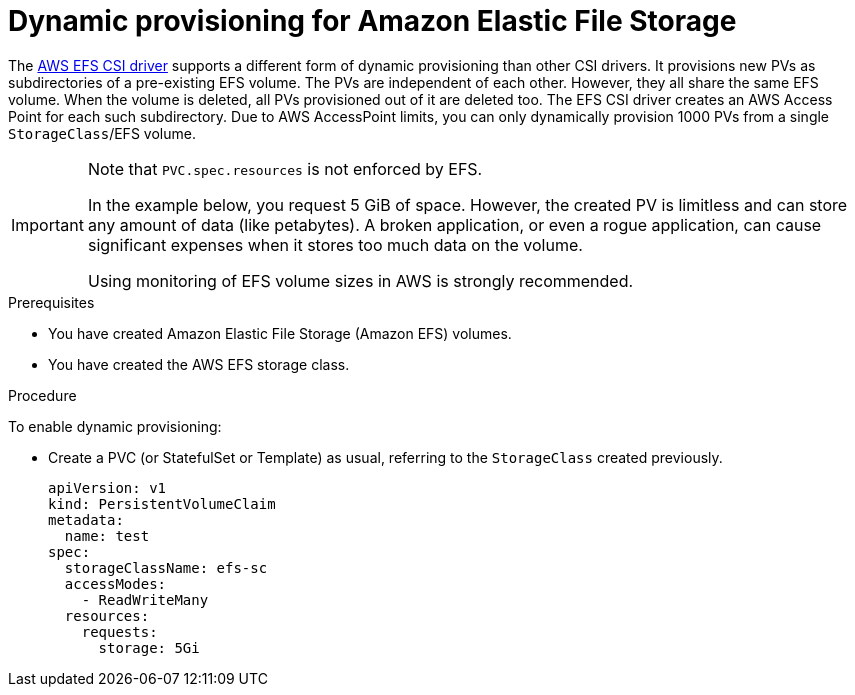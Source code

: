 // Module included in the following assemblies:
//
// * storage/container_storage_interface/persistent-storage-csi-aws-efs.adoc
// * storage/container_storage_interface/osd-persistent-storage-aws-efs-csi.adoc

:_content-type: PROCEDURE
[id="csi-dynamic-provisioning-aws-efs_{context}"]
= Dynamic provisioning for Amazon Elastic File Storage

[role="_abstract"]
The link:https://github.com/openshift/aws-efs-csi-driver[AWS EFS CSI driver] supports a different form of dynamic provisioning than other CSI drivers. It provisions new PVs as subdirectories of a pre-existing EFS volume. The PVs are independent of each other. However, they all share the same EFS volume. When the volume is deleted, all PVs provisioned out of it are deleted too.
The EFS CSI driver creates an AWS Access Point for each such subdirectory. Due to AWS AccessPoint limits, you can only dynamically provision 1000 PVs from a single `StorageClass`/EFS volume.

[IMPORTANT]
====
Note that `PVC.spec.resources` is not enforced by EFS.

In the example below, you request 5 GiB of space. However, the created PV is limitless and can store any amount of data (like petabytes). A broken application, or even a rogue application, can cause significant expenses when it stores too much data on the volume.

Using monitoring of EFS volume sizes in AWS is strongly recommended.
====

.Prerequisites

* You have created Amazon Elastic File Storage (Amazon EFS) volumes.
* You have created the AWS EFS storage class.

.Procedure

To enable dynamic provisioning:

* Create a PVC (or StatefulSet or Template) as usual, referring to the `StorageClass` created previously.
+
[source,yaml]
----
apiVersion: v1
kind: PersistentVolumeClaim
metadata:
  name: test
spec:
  storageClassName: efs-sc
  accessModes:
    - ReadWriteMany
  resources:
    requests:
      storage: 5Gi
----
